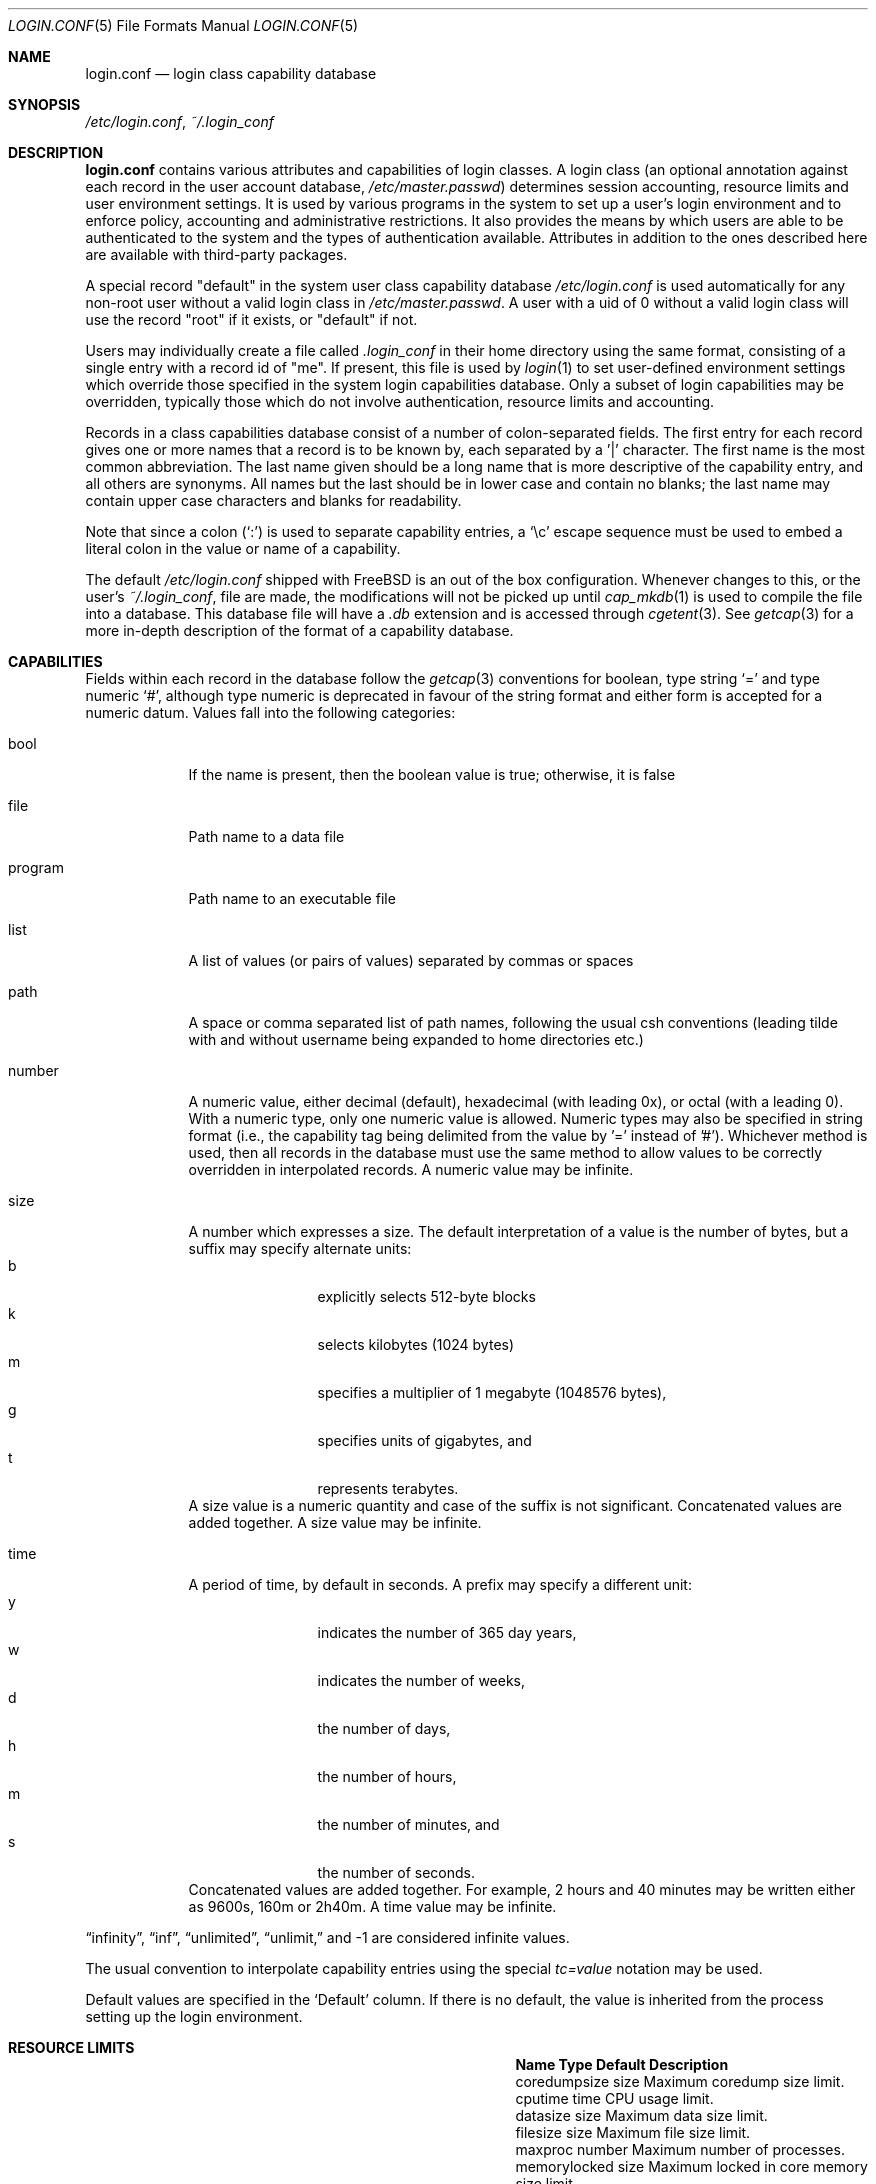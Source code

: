 .\" Copyright (c) 1996 David Nugent <davidn@blaze.net.au>
.\" All rights reserved.
.\"
.\" Redistribution and use in source and binary forms, with or without
.\" modification, is permitted provided that the following conditions
.\" are met:
.\" 1. Redistributions of source code must retain the above copyright
.\"    notice immediately at the beginning of the file, without modification,
.\"    this list of conditions, and the following disclaimer.
.\" 2. Redistributions in binary form must reproduce the above copyright
.\"    notice, this list of conditions and the following disclaimer in the
.\"    documentation and/or other materials provided with the distribution.
.\" 3. This work was done expressly for inclusion into FreeBSD.  Other use
.\"    is permitted provided this notation is included.
.\" 4. Absolutely no warranty of function or purpose is made by the author
.\"    David Nugent.
.\" 5. Modifications may be freely made to this file providing the above
.\"    conditions are met.
.\"
.Dd June 28, 2023
.Dt LOGIN.CONF 5
.Os
.Sh NAME
.Nm login.conf
.Nd login class capability database
.Sh SYNOPSIS
.Pa /etc/login.conf ,
.Pa ~/.login_conf
.Sh DESCRIPTION
.Nm
contains various attributes and capabilities of login classes.
A login class (an optional annotation against each record in the user
account database,
.Pa /etc/master.passwd )
determines session accounting, resource limits and user environment settings.
It is used by various programs in the system to set up a user's login
environment and to enforce policy, accounting and administrative restrictions.
It also provides the means by which users are able to be
authenticated to the system and the types of authentication available.
Attributes in addition to the ones described here are available with
third-party packages.
.Pp
A special record "default" in the system user class capability database
.Pa /etc/login.conf
is used automatically for any
non-root user without a valid login class in
.Pa /etc/master.passwd .
A user with a uid of 0 without a valid login class will use the record
"root" if it exists, or "default" if not.
.Pp
Users may individually create a file called
.Pa .login_conf
in their home directory using the same format, consisting of a single
entry with a record id of "me".
If present, this file is used by
.Xr login 1
to set user-defined environment settings which override those specified
in the system login capabilities database.
Only a subset of login capabilities may be overridden, typically those
which do not involve authentication, resource limits and accounting.
.Pp
Records in a class capabilities database consist of a number of
colon-separated fields.
The first entry for each record gives one or more names that a record is
to be known by, each separated by a '|' character.
The first name is the most common abbreviation.
The last name given should be a long name that is more descriptive
of the capability entry, and all others are synonyms.
All names but the last should be in lower case and contain no blanks;
the last name may contain upper case characters and blanks for
readability.
.Pp
Note that since a colon
.Pq Ql :\&
is used to separate capability entries, a
.Ql \ec
escape sequence must be used to embed a literal colon in the
value or name of a capability.
.Pp
The default
.Pa /etc/login.conf
shipped with
.Fx
is an out of the box configuration.
Whenever changes to this, or
the user's
.Pa ~/.login_conf ,
file are made, the modifications will not be picked up until
.Xr cap_mkdb 1
is used to compile the file into a database.
This database file will have a
.Pa .db
extension and is accessed through
.Xr cgetent 3 .
See
.Xr getcap 3
for a more in-depth description of the format of a capability database.
.Sh CAPABILITIES
Fields within each record in the database follow the
.Xr getcap 3
conventions for boolean, type string
.Ql \&=
and type numeric
.Ql \&# ,
although type numeric is deprecated in favour of the string format and
either form is accepted for a numeric datum.
Values fall into the following categories:
.Bl -tag -width "program"
.It bool
If the name is present, then the boolean value is true; otherwise, it is
false
.It file
Path name to a data file
.It program
Path name to an executable file
.It list
A list of values (or pairs of values) separated by commas or spaces
.It path
A space or comma separated list of path names, following the usual csh
conventions (leading tilde with and without username being expanded to
home directories etc.)
.It number
A numeric value, either decimal (default), hexadecimal (with leading 0x),
or octal (with a leading 0).
With a numeric type, only one numeric value is allowed.
Numeric types may also be specified in string format (i.e., the capability
tag being delimited from the value by '=' instead of '#').
Whichever method is used, then all records in the database must use the
same method to allow values to be correctly overridden in interpolated
records.
A numeric value may be infinite.
.It size
A number which expresses a size.
The default interpretation of a value is the number of bytes, but a
suffix may specify alternate units:
.Bl -tag -offset indent -compact -width xxxx
.It b
explicitly selects 512-byte blocks
.It k
selects kilobytes (1024 bytes)
.It m
specifies a multiplier of 1 megabyte (1048576 bytes),
.It g
specifies units of gigabytes, and
.It t
represents terabytes.
.El
A size value is a numeric quantity and case of the suffix is not significant.
Concatenated values are added together.
A size value may be infinite.
.It time
A period of time, by default in seconds.
A prefix may specify a different unit:
.Bl -tag -offset indent -compact -width xxxx
.It y
indicates the number of 365 day years,
.It w
indicates the number of weeks,
.It d
the number of days,
.It h
the number of hours,
.It m
the number of minutes, and
.It s
the number of seconds.
.El
Concatenated values are added together.
For example, 2 hours and 40 minutes may be written either as
9600s, 160m or 2h40m.
A time value may be infinite.
.El
.Pp
.Dq infinity ,
.Dq inf ,
.Dq unlimited ,
.Dq unlimit,
and -1
are considered infinite values.
.Pp
The usual convention to interpolate capability entries using the special
.Em tc=value
notation may be used.
.Pp
Default values are specified in the
.Ql Default
column.
If there is no default, the value is inherited from the process setting up the
login environment.
.Sh RESOURCE LIMITS
.Bl -column pseudoterminals indent indent
.It Sy "Name	Type	Default	Description"
.It "coredumpsize	size		Maximum coredump size limit."
.It "cputime	time		CPU usage limit."
.It "datasize	size		Maximum data size limit."
.It "filesize	size		Maximum file size limit."
.It "maxproc	number		Maximum number of processes."
.It "memorylocked	size		Maximum locked in core memory size limit."
.It "memoryuse	size		Maximum of core memory use size limit."
.It "openfiles	number		Maximum number of open files per process."
.It "sbsize	size		Maximum permitted socketbuffer size."
.It "vmemoryuse	size		Maximum permitted total VM usage per process."
.It "stacksize	size		Maximum stack size limit."
.It "pseudoterminals	number		Maximum number of pseudo-terminals."
.It "swapuse	size		Maximum swap space size limit."
.It "umtxp	number		Maximum number of process-shared pthread locks."
.El
.Pp
These resource limit entries actually specify both the maximum
and current limits (see
.Xr getrlimit 2 ) .
The current (soft) limit is the one normally used, although the user is
permitted to increase the current limit to the maximum (hard) limit.
The maximum and current limits may be specified individually by appending a
-max or -cur to the capability name.
.Sh ENVIRONMENT
.Bl -column ignorenologin indent xbinxxusrxbin
.It Sy "Name	Type	Default	Description"
.It "charset	string		Set $MM_CHARSET environment variable to the specified"
value.
.It "cpumask	string		List of cpus to bind the user to."
The syntax is the same as for the
.Fl l
argument of
.Xr cpuset 1
or the word
.Ql default .
If set to
.Ql default
no action is taken.
.It "hushlogin	bool	false	Same as having a ~/.hushlogin file."
.It "ignorenologin	bool	false	Login not prevented by nologin."
.It "ftp-chroot	bool	false	Limit FTP access with"
.Xr chroot 2
to the
.Ev HOME
directory of the user.
See
.Xr ftpd 8
for details.
.It "label	string		Default MAC policy; see"
.Xr maclabel 7 .
.It "lang	string		Set $LANG environment variable to the specified value."
.It "mail	string		Set $MAIL environment variable to the specified value."
.It "manpath	path		Default search path for manpages."
.It "nocheckmail	bool	false	Display mail status at login."
.It "nologin	file		If the file exists it will be displayed and"
the login session will be terminated.
.It "path	path	/bin /usr/bin	Default search path."
.It "priority	number	0	Initial priority level."
A value in the nice range
.Pq -20 to 20 included ,
extended below with the 32 real-time class priorities
.Po
so -52 maps to priority 0 in the real-time class, -51 to 1, and so on until -21
which maps to 31; see
.Xr rtprio 1
.Pc
and above with the 32 idle class priorities
.Po
so 21 maps to priority 0 in the idle class, 22 to 1, and so on until 52 which
maps to 31; see
.Xr idprio 1
.Pc .
Special value
.Ql inherit
prevents resetting the priority.
.It "requirehome 	bool	false	Require a valid home directory to login."
.It "setenv	list		A comma-separated list of environment variables and"
values to which they are to be set.
Values containing commas must be quoted.
.It "shell	prog		Session shell to execute rather than the"
shell specified in the passwd file.
The SHELL environment variable will
contain the shell specified in the password file.
.It "term	string		Default terminal type if not able to determine"
from other means.
.It "timezone	string		Default value of $TZ environment variable."
.It "umask	number		Initial umask. Should always have a leading 0 to"
ensure octal interpretation.
Special value
.Ql inherit
explicitly indicates not to change the umask.
.It "welcome	file	/etc/motd	File containing welcome message."
.El
.Sh AUTHENTICATION
.Bl -column passwd_prompt indent indent
.It Sy "Name	Type	Default	Description"
.\" .It "approve	program 	Program to approve login.
.It "copyright	file		File containing additional copyright information"
.It "host.allow	list		List of remote host wildcards from which users in"
the class may access.
.It "host.deny	list		List of remote host wildcards from which users"
in the class may not access.
.It "login_prompt	string		The login prompt given by"
.Xr login 1
.It "login-backoff	number	3	The number of login attempts"
allowed before the backoff delay is inserted after each subsequent
attempt.
The backoff delay is the number of tries above
.Em login-backoff
multiplied by 5 seconds.
.It "login-retries	number	10	The number of login attempts"
allowed before the login fails.
.It "passwd_format	string	sha512	The encryption format that new or"
changed passwords will use.
Valid values include "des", "md5", "blf", "sha256" and "sha512"; see
.Xr crypt 3
for details.
NIS clients using a
.No non- Ns Fx
NIS server should probably use "des".
.It "passwd_prompt	string		The password prompt presented by"
.Xr login 1
.It "passwordtime	time		Used by"
.Xr passwd 1
to set next password expiry date.
.It "times.allow 	list		List of time periods during which"
logins are allowed.
.It "times.deny	list		List of time periods during which logins are"
disallowed.
.It "ttys.allow	list		List of ttys and ttygroups which users"
in the class may use for access.
.It "ttys.deny	list		List of ttys and ttygroups which users"
in the class may not use for access.
.It "warnexpire	time		Advance notice for pending account expiry."
.It "warnpassword	time		Advance notice for pending password expiry."
.\".It "widepasswords	bool	false	Use the wide password format. The wide password
.\" format allows up to 128 significant characters in the password.
.El
.Pp
These fields are intended to be used by
.Xr passwd 1
and other programs in the login authentication system.
.Pp
Capabilities that set environment variables are scanned for both
.Ql \&~
and
.Ql \&$
characters, which are substituted for a user's home directory and name
respectively.
To pass these characters literally into the environment variable, escape
the character by preceding it with a backslash '\\'.
.Pp
The
.Em host.allow
and
.Em host.deny
entries are comma separated lists used for checking remote access to the system,
and consist of a list of hostnames and/or IP addresses against which remote
network logins are checked.
Items in these lists may contain wildcards in the form used by shell programs
for wildcard matching (See
.Xr fnmatch 3
for details on the implementation).
The check on hosts is made against both the remote system's Internet address
and hostname (if available).
If both lists are empty or not specified, then logins from any remote host
are allowed.
If host.allow contains one or more hosts, then only remote systems matching
any of the items in that list are allowed to log in.
If host.deny contains one or more hosts, then a login from any matching hosts
will be disallowed.
.Pp
The
.Em times.allow
and
.Em times.deny
entries consist of a comma-separated list of time periods during which the users
in a class are allowed to be logged in.
These are expressed as one or more day codes followed by a start and end times
expressed in 24 hour format, separated by a hyphen or dash.
For example, MoThSa0200-1300 translates to Monday, Thursday and Saturday between
the hours of 2 am and 1 p.m..
If both of these time lists are empty, users in the class are allowed access at
any time.
If
.Em times.allow
is specified, then logins are only allowed during the periods given.
If
.Em times.deny
is specified, then logins are denied during the periods given, regardless of whether
one of the periods specified in
.Em times.allow
applies.
.Pp
Note that
.Xr login 1
enforces only that the actual login falls within periods allowed by these entries.
Further enforcement over the life of a session requires a separate daemon to
monitor transitions from an allowed period to a non-allowed one.
.Pp
The
.Em ttys.allow
and
.Em ttys.deny
entries contain a comma-separated list of tty devices (without the /dev/ prefix)
that a user in a class may use to access the system, and/or a list of ttygroups
(See
.Xr getttyent 3
and
.Xr ttys 5
for information on ttygroups).
If neither entry exists, then the choice of login device used by the user is
unrestricted.
If only
.Em ttys.allow
is specified, then the user is restricted only to ttys in the given
group or device list.
If only
.Em ttys.deny
is specified, then the user is prevented from using the specified devices or
devices in the group.
If both lists are given and are non-empty, the user is restricted to those
devices allowed by ttys.allow that are not available by ttys.deny.
.Pp
The
.Em minpasswordlen
and
.Em minpasswordcase
facilities for enforcing restrictions on password quality, which used
to be supported by
.Nm ,
have been superseded by the
.Xr pam_passwdqc 8
PAM module.
.Sh RESERVED CAPABILITIES
The following capabilities are reserved for the purposes indicated and
may be supported by third-party software.
They are not implemented in the base system.
.Bl -column host.accounted indent indent
.It Sy "Name	Type	Default	Description"
.It "accounted	bool	false	Enable session time accounting for all users"
in this class.
.It "auth	list	passwd	Allowed authentication styles."
The first item is the default style.
.It "auth-" Ns Ar type Ta "list		Allowed authentication styles for the"
authentication
.Ar type .
.It "autodelete	time		Time after expiry when account is auto-deleted."
.It "bootfull	bool	false	Enable 'boot only if ttygroup is full' strategy"
when terminating sessions.
.It "daytime	time		Maximum login time per day."
.It "expireperiod	time		Time for expiry allocation."
.It "graceexpire 	time		Grace days for expired account."
.It "gracetime	time		Additional grace login time allowed."
.It "host.accounted	list		List of remote host wildcards from which"
login sessions will be accounted.
.It "host.exempt 	list		List of remote host wildcards from which"
login session accounting is exempted.
.It "idletime	time		Maximum idle time before logout."
.It "minpasswordlen	number	6	The minimum length a local"
password may be.
.It "mixpasswordcase	bool	true	Whether"
.Xr passwd 1
will warn the user if an all lower case password is entered.
.It "monthtime 	time		Maximum login time per month."
.It "refreshtime 	time		New time allowed on account refresh."
.It "refreshperiod	str		How often account time is refreshed."
.It "sessiontime 	time		Maximum login time per session."
.It "sessionlimit	number		Maximum number of concurrent"
login sessions on ttys in any group.
.It "ttys.accounted	list		List of ttys and ttygroups for which"
login accounting is active.
.It "ttys.exempt	list		List of ttys and ttygroups for which login accounting"
is exempt.
.It "warntime	time		Advance notice for pending out-of-time."
.It "weektime	time		Maximum login time per week."
.El
.Pp
The
.Em ttys.accounted
and
.Em ttys.exempt
fields operate in a similar manner to
.Em ttys.allow
and
.Em ttys.deny
as explained
above.
Similarly with the
.Em host.accounted
and
.Em host.exempt
lists.
.Sh SEE ALSO
.Xr cap_mkdb 1 ,
.Xr login 1 ,
.Xr chroot 2 ,
.Xr getcap 3 ,
.Xr getttyent 3 ,
.Xr login_cap 3 ,
.Xr login_class 3 ,
.Xr pam 3 ,
.Xr passwd 5 ,
.Xr ttys 5 ,
.Xr ftpd 8 ,
.Xr pam_passwdqc 8
.Sh HISTORY
The file
.Nm
first appeared in
.Fx 2.1.5 .
